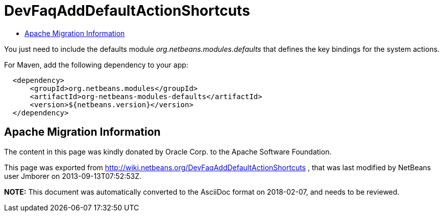 // 
//     Licensed to the Apache Software Foundation (ASF) under one
//     or more contributor license agreements.  See the NOTICE file
//     distributed with this work for additional information
//     regarding copyright ownership.  The ASF licenses this file
//     to you under the Apache License, Version 2.0 (the
//     "License"); you may not use this file except in compliance
//     with the License.  You may obtain a copy of the License at
// 
//       http://www.apache.org/licenses/LICENSE-2.0
// 
//     Unless required by applicable law or agreed to in writing,
//     software distributed under the License is distributed on an
//     "AS IS" BASIS, WITHOUT WARRANTIES OR CONDITIONS OF ANY
//     KIND, either express or implied.  See the License for the
//     specific language governing permissions and limitations
//     under the License.
//

= DevFaqAddDefaultActionShortcuts
:jbake-type: wiki
:jbake-tags: wiki, devfaq, needsreview
:markup-in-source: verbatim,quotes,macros
:jbake-status: published
:keywords: Apache NetBeans wiki DevFaqAddDefaultActionShortcuts
:description: Apache NetBeans wiki DevFaqAddDefaultActionShortcuts
:toc: left
:toc-title:
:syntax: true

You just need to include the defaults module _org.netbeans.modules.defaults_ that defines the key bindings for the system actions.

For Maven, add the following dependency to your app:

[source,xml,subs="{markup-in-source}"]
----

  <dependency>
      <groupId>org.netbeans.modules</groupId>
      <artifactId>org-netbeans-modules-defaults</artifactId>
      <version>${netbeans.version}</version>        
  </dependency>
----

== Apache Migration Information

The content in this page was kindly donated by Oracle Corp. to the
Apache Software Foundation.

This page was exported from link:http://wiki.netbeans.org/DevFaqAddDefaultActionShortcuts[http://wiki.netbeans.org/DevFaqAddDefaultActionShortcuts] , 
that was last modified by NetBeans user Jmborer 
on 2013-09-13T07:52:53Z.


*NOTE:* This document was automatically converted to the AsciiDoc format on 2018-02-07, and needs to be reviewed.
